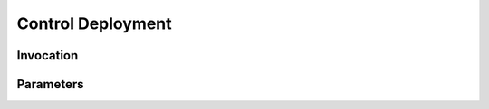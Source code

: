 .. This file was auto-generated from /app/source/doc_gen.py

Control Deployment
==================
.. describe_command:: control_deployment summary bitbucket

Invocation
----------
.. describe_command:: control_deployment invocation_full bitbucket

Parameters
----------
.. describe_command:: control_deployment parameters bitbucket
